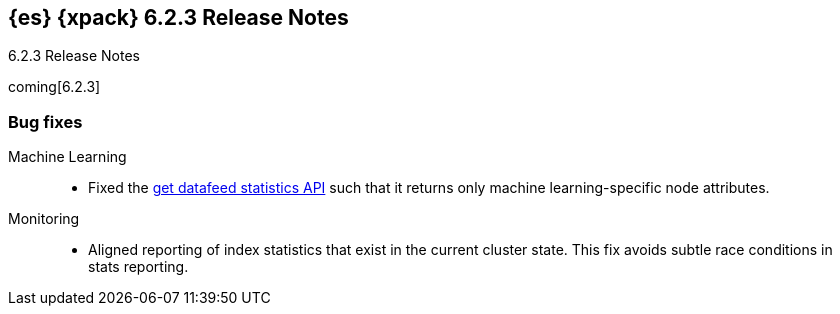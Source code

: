 [role="xpack"]
[[xes-6.2.3]]
== {es} {xpack} 6.2.3 Release Notes
++++
<titleabbrev>6.2.3 Release Notes</titleabbrev>
++++

coming[6.2.3]

[[xes-bug-6.2.3]]
[float]
=== Bug fixes

Machine Learning::
* Fixed the <<ml-get-datafeed-stats,get datafeed statistics API>> such that it
returns only machine learning-specific node attributes.
// Repo: x-pack-elasticsearch
// Pull: 3994

Monitoring::
* Aligned reporting of index statistics that exist in the current cluster state.
This fix avoids subtle race conditions in stats reporting.
// Repo: x-pack-elasticsearch
// Pull: 4079
////
Security::
* Disregard comments in XML documents
// Repo: x-pack-elasticsearch
// Pull: 4047
* Security: IndexAuditTrail updates mappings when indexing locally
// Repo: x-pack-elasticsearch
// Pull: 3944
* Additional settings for SAML NameID policy
// Repo: x-pack-elasticsearch
// Pull: 3969
* [SAML] Handle ACS URL with existing query params
// Repo: x-pack-elasticsearch
// Pull: 4060
* Make PKI BootstrapCheck work with SecureSettings
// Repo: x-pack-elasticsearch
// Pull: 3993
////
////
Watcher::
* Watcher: Fix hipchat message failure serialization
// Repo: x-pack-elasticsearch
// Pull: 3939
* Watcher: Fix TransformInput toXContent serialization
// Repo: x-pack-elasticsearch
// Pull: 4061
////
